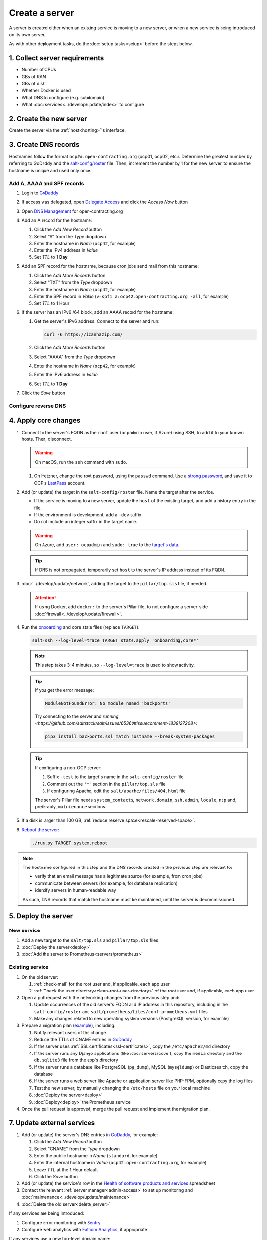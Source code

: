 Create a server
===============

A server is created either when an existing service is moving to a new server, or when a new service is being introduced on its own server.

As with other deployment tasks, do the :doc:`setup tasks<setup>` before the steps below.

1. Collect server requirements
------------------------------

-  Number of CPUs
-  GBs of RAM
-  GBs of disk
-  Whether Docker is used
-  What DNS to configure (e.g. subdomain)
-  What :doc:`services<../develop/update/index>` to configure

2. Create the new server
------------------------

Create the server via the :ref:`host<hosting>`'s interface.

.. tab-set::

   .. tab-item:: Linode
      :sync: linode

      #. `Log into Linode <https://login.linode.com/login>`__
      #. Click *Create Linode*

         #. Set *Linux Distribution* to the latest Ubuntu LTS version
         #. Set *Region* to *London, UK (eu-west)*
         #. Select a *Linode Plan*
         #. Set *Linode Label* to the server's FQDN (e.g. ``ocp42.open-contracting.org``)
         #. Set *Add Tags* to either *Production* or *Development*
         #. Set *Root Password* to a `strong password <https://www.lastpass.com/features/password-generator>`__, and save it to OCP's `LastPass <https://www.lastpass.com>`__ account
         #. Check *Backups*
         #. Click *Create Linode* and wait a few minutes for the server to power on

      #. From the `Linodes <https://cloud.linode.com/linodes>`__ list:

         #. Click on the label for the new server
         #. Click *Power Off* and wait for the server to power off
         #. On the *Storage* tab:

            #. Resize the "Ubuntu ##.04 LTS Disk" disk to the desired size (recommended minimum 20 GB / 20480 MB)
            #. Resize the "Swap Image" disk to the appropriate size

               The swap size should be at most 200% of RAM and:

               -  If RAM is less than 2 GB: at least 100% of RAM
               -  If RAM is less than 32 GB: at least 50% of RAM
               -  Otherwise, at least 16 GB or 25% of RAM, whichever is greater

               .. note::

                  If the swap image is too small, a swap file is `configured <https://github.com/open-contracting/deploy/blob/main/salt/core/swap.sls>`__ by Salt.

            #. Rename the "Swap Image" disk to "### MB Swap Image"

         #. On the *Configurations* tab:

            #. Click *Edit* for the "My Ubuntu ##.04 LTS Disk Profile" (or similar) configuration
            #. Uncheck *Auto-configure networking* (skip if configuring a non-OCP server)
            #. Click *Save Changes*

         #. Click *Power On*
         #. Copy *SSH Access* to your clipboard

      #. `Open a support ticket with Linode <https://cloud.linode.com/support/tickets>`__ to assign an IPv6 /64 block to the new server.

            Hello,

            Please assign an IPv6 /64 block to the server ocp##.open-contracting.org.

            Thank you,

         .. note::

            Linode can take a day to close the ticket. In the meantime, proceed with the instructions below. Once the ticket is closed, assign a specific address within the /64 block in the :doc:`network configuration<../develop/update/network>`.

      #. If using Docker, :ref:`configure an external firewall<docker-firewall>`.

   .. tab-item:: Hetzner Cloud
      :sync: hetzner-cloud

      #. Go to the `Hetzner Cloud Console <https://console.hetzner.cloud/projects>`__
      #. Click the *Default* project
      #. Click the *Add Server* button

         #. Click the *Falkenstein* location
         #. Click the *Ubuntu* image
         #. Select a *Type*
         #. Click the *Add SSH key* button

            #. Enter :ref:`your public SSH key<add-public-key>` in *SSH key*
            #. Enter your full name in *Name*
            #. Click the *Add SSH key* button

            .. note::

               This adds your public SSH key to ``/root/.ssh/authorized_keys``.

         #. Check the *Backups* box
         #. Set *Server name* to the first part of the server's FQDN (``ocp42``, for example)
         #. Click the *Create & Buy now* button

      #. If using Docker, :ref:`configure an external firewall<docker-firewall>`.

   .. tab-item:: Hetzner Dedicated
      :sync: hetzner-dedicated

      .. note::

         Hetzner dedicated servers are physical servers, and are commissioned to order. Pay attention to any wait times displayed, as some servers may not be available for several days.

      #. Go to `Hetzner <https://www.hetzner.com/?country=us>`__
      #. Click the *Dedicated* menu to browser for a suitable server
      #. Check the `Server Auction <https://www.hetzner.com/sb>`__ for a comparable server
      #. Click the *Order* button for the chosen server

         #. Set *Server Location* (no issues to date with the lowest price option)
         #. Set *Operating System* to the latest Ubuntu LTS version

            .. note::

               If Ubuntu isn't an option, you will need to install Ubuntu after these steps. Servers from the Server Auction are delivered in the `Hetzner Rescue System <https://docs.hetzner.com/robot/dedicated-server/troubleshooting/hetzner-rescue-system/>`__.

         #. Set *Drives* as needed
         #. Click the *Order Now* button
         #. In the *Server Login Details* panel, set *Type* to "Public key" and enter :ref:`your public SSH key<add-public-key>`

            .. note::

               This adds your public SSH key to ``/root/.ssh/authorized_keys``.

         #. Click the *Save* button
         #. Review the order and click the *Checkout* button
         #. If prompted, login using OCP's credentials
         #. Check the "I have read your Terms and Conditions as well as your Privacy Policy and I agree to them." box
         #. Click the *Order in obligation* button

      #. Wait to be notified via email that the server is ready.

      .. tab-set::

         .. tab-item:: Install Ubuntu

            If Ubuntu wasn't an option, follow these steps to install Ubuntu:

            #. Activate and load the `Rescue System <https://docs.hetzner.com/robot/dedicated-server/troubleshooting/hetzner-rescue-system/>`__, if not already loaded.
            #. Connect to the server as the ``root`` user using the password provided when activating the Rescue System.
            #. Test the server hardware:

               #. Test the drives. The SMART values to check vary depending on the drive manufacturer. Ask a colleague if you need help.

                  .. code-block:: bash

                     smartctl -t long /dev/<device>
                     smartctl -a /dev/<device>

               #. Test the hardware RAID controller, if there is one. The software to do so varies depending on the RAID controller. Ask a colleague if you need help.

            #. Run the pre-installed `Hetzner OS installer <https://github.com/hetzneronline/installimage>`__ (`see documentation <https://docs.hetzner.com/robot/dedicated-server/operating-systems/installimage/>`__) and accept the defaults, unless stated otherwise below:

               .. code-block:: bash

                  installimage

               #. Select the latest Ubuntu LTS version.
               #. The installer opens a configuration file.

                  #. Set ``DRIVE1``, ``DRIVE2``, etc. to the drives you want to use (`see documentation <https://docs.hetzner.com/robot/dedicated-server/operating-systems/installimage/#drives>`__). You can identify drives with the ``smartctl`` command. If you ordered two large drives for a server that already includes two small drives, you might only set the large drives. For example:

                     .. code-block:: none

                        DRIVE1 /dev/sdb
                        DRIVE2 /dev/sdd

                  #. Set ``SWRAIDLEVEL 1``
                  #. Set the hostname (see more under :ref:`create-dns-records`). For example:

                     .. code-block:: none

                        HOSTNAME ocp##.open-contracting.org

                  #. Create partitions. Set the ``swap`` partition size according to the comments in `swap.sls <https://github.com/open-contracting/deploy/blob/main/salt/core/swap.sls>`__. For example:

                     .. code-block:: none

                        PART swap swap 16G
                        PART /boot ext2 1G
                        PART / ext4 all

               #. Press ``F2`` to save
               #. Confirm that you want to overwrite the drives, when prompted

            #. Reboot the server:

               .. code-block:: bash

                  reboot

            #. If using Docker, :ref:`configure an external firewall<docker-firewall>`.

         .. tab-item:: Install Windows

            .. seealso::

               -  `Windows Server 2019 <https://docs.hetzner.com/robot/dedicated-server/windows-server/windows-server-2019/>`__
               -  `Installing Windows without KVM <https://community.hetzner.com/tutorials/install-windows>`__

   .. tab-item:: Azure
      :sync: azure

      .. seealso::

         -  `Pricing calculator <https://azure.microsoft.com/en-us/pricing/calculator/>`__, to estimate costs
         -  `Virtual machine series <https://azure.microsoft.com/en-gb/pricing/details/virtual-machines/series/>`__
         -  `Virtual machine sizes naming conventions <https://learn.microsoft.com/en-us/azure/virtual-machines/vm-naming-conventions>`__

      #. `Log into Azure <https://portal.azure.com>`__
      #. Click the *Virtual machines* icon
      #. Click the *Create* menu
      #. Click the *Azure virtual machine* menu item

         #. Set *Subscription* to "Microsoft Azure Sponsorship (4e98b5b1-1619-44be-a38e-90cdb8e4bc95)"
         #. Set `Resource group <https://learn.microsoft.com/en-us/azure/azure-resource-manager/management/manage-resource-groups-portal>`__ to "default"
         #. Set *Virtual machine name* to the server's FQDN (e.g. ``ocp42.open-contracting.org``)
         #. Set *Region* to "(Europe) UK South" (or "(US) East US" or "(US) West US 2")
         #. Leave *Security type* as `Trusted launch virtual machines <https://learn.microsoft.com/en-ca/azure/virtual-machines/trusted-launch>`__
         #. Set *Image* to the latest Ubuntu LTS version
         #. Set *Size* to an appropriate size (e.g. ``B2s``) (Select *No grouping* when browsing)
         #. Set *Authentication type* to "Password"
         #. Set *Username* to "ocpadmin"
         #. Set *Password* to a `strong password <https://www.lastpass.com/features/password-generator>`__, and save it to OCP's `LastPass <https://www.lastpass.com>`__ account

      #. Click the *Next : Disks >* button

         #. Change *OS disk size*, if appropriate

            .. seealso::

               `Expand virtual hard disks on a Linux VM <https://learn.microsoft.com/en-ca/azure/virtual-machines/linux/expand-disks?tabs=ubuntu>`__

         #. Set *OS disk type* to *Standard SSD* (or *Standard HDD* in development)
         #. Add additional disks, if appropriate:

            #. Click the *Create and attach a new disk* link
            #. Click the *Change size* link
            #. Set *Storage type* to "Standard SSD"
            #. Click the desired size
            #. Click the *OK* button

      #. Click the *Next : Networking >* button

         #. Set *Virtual network* to an appropriate name with a ``-vnet`` suffix (e.g. ``ocp42.open-contracting.org-vnet``)
         #. Set *Subnet* to *default (10.0.0.0/24)*
         #. Set *Public IP* to the server's FQDN with an ``-ip`` suffix (e.g. ``ocp42.open-contracting.org-ip``)
         #. If not using Docker, set *NIC network security group* to *None*
         #. If using Docker, set *NIC network security group* to *Advanced*

            #. Click the *Create new* link for *Configure network security group*
            #. Set *Name* to the server's FQDN with a ``-nsg`` suffix (e.g. ``ocp42.open-contracting.org-nsg``)
            #. Click the *+ Add an inbound rule* link, to produce rules matching the following:

               .. list-table::
                  :header-rows: 1

                  * - Source
                    - Service
                    - Destination port ranges
                    - Protocol
                    - Priority
                    - Name
                  * - Any
                    - SSH
                    - 22
                    - TCP
                    - 1000
                    - default-allow-ssh
                  * - Any
                    - HTTP
                    - 80
                    - TCP
                    - 1010
                    - AllowAnyHTTPInbound
                  * - Any
                    - HTTPS
                    - 443
                    - TCP
                    - 1020
                    - AllowAnyHTTPSInbound
                  * - Any
                    - Custom
                    - ``*``
                    - ICMP
                    - 1030
                    - AllowAnyICMPInbound
                  * - 139.162.253.17/32
                    - Custom
                    - 7231
                    - TCP
                    - 1040
                    - AllowPrometheusIPv4Inbound
                  * - 2a01:7e00::f03c:93ff:fe13:a12c/128
                    - Custom
                    - 7231
                    - TCP
                    - 1050
                    - AllowPrometheusIPv6Inbound

               .. Combining the Prometheus rules causes "Validation failed":
                  "All IP addresses or prefixes in the resource should belong to the same address family."

            #. Click the *OK* button

      #. Click the *Next : Management >* button

         #. Check the *Enable backup* box
         #. Set `Recovery Services vault <https://learn.microsoft.com/en-us/azure/backup/backup-azure-recovery-services-vault-overview>`__ to "default-backups"
         #. Click the *Create new* link for *Backup policy*
         #. Set *Policy name* to "default-backups-daily"
         #. Set *Frequency* to "Daily"
         #. Set *Instant restore* to 1

      #. Click the *Next : Monitoring >* button
      #. Click the *Next : Advanced >* button
      #. Click the *Next : Tags >* button

         #. Set *Name* to the first part of the server's FQDN (e.g. ``ocp42``)

      #. Click the *Next : Review + create >* button
      #. Click the *Create* button and wait a few minutes for the server to power on

.. _create-dns-records:

3. Create DNS records
---------------------

Hostnames follow the format ``ocp##.open-contracting.org`` (ocp01, ocp02, etc.). Determine the greatest number by referring to GoDaddy and the `salt-config/roster <https://github.com/open-contracting/deploy/blob/main/salt-config/roster>`__ file. Then, increment the number by 1 for the new server, to ensure the hostname is unique and used only once.

Add A, AAAA and SPF records
~~~~~~~~~~~~~~~~~~~~~~~~~~~

#. Login to `GoDaddy <https://sso.godaddy.com>`__
#. If access was delegated, open `Delegate Access <https://account.godaddy.com/access>`__ and click the *Access Now* button
#. Open `DNS Management <https://dcc.godaddy.com/manage/OPEN-CONTRACTING.ORG/dns>`__ for open-contracting.org
#. Add an A record for the hostname:

   #. Click the *Add New Record* button
   #. Select "A" from the *Type* dropdown
   #. Enter the hostname in *Name* (``ocp42``, for example)
   #. Enter the IPv4 address in *Value*
   #. Set *TTL* to 1 **Day**

#. Add an SPF record for the hostname, because cron jobs send mail from this hostname:

   #. Click the *Add More Records* button
   #. Select "TXT" from the *Type* dropdown
   #. Enter the hostname in *Name* (``ocp42``, for example)
   #. Enter the SPF record in *Value* (``v=spf1 a:ocp42.open-contracting.org -all``, for example)
   #. Set *TTL* to 1 Hour

#. If the server has an IPv6 /64 block, add an AAAA record for the hostname:

   #. Get the server's IPv6 address. Connect to the server and run:

      .. code-block:: bash

         curl -6 https://icanhazip.com/

   #. Click the *Add More Records* button
   #. Select "AAAA" from the *Type* dropdown
   #. Enter the hostname in *Name* (``ocp42``, for example)
   #. Enter the IPv6 address in *Value*
   #. Set *TTL* to 1 **Day**

#. Click the *Save* button

.. seealso::

    :doc:`services/dns` TTL standardization

Configure reverse DNS
~~~~~~~~~~~~~~~~~~~~~

.. tab-set::

   .. tab-item:: Linode
      :sync: linode

      #. `Log into Linode <https://login.linode.com/login>`__
      #. Select the new server
      #. On the *Network* tab:

         #. Click *Edit RDNS* for the *IPv4 – Public* address
         #. Set *Enter a domain name* to the server's FQDN (e.g. ``ocp42.open-contracting.org``)
         #. Click the *Save* button
         #. If the server has an IPv6 /64 block:

            #. Click *Edit RDNS* for the *IPv6 – Range* IP block
            #. Set *Enter a domain name* to the server's FQDN (e.g. ``ocp42.open-contracting.org``)
            #. Click the *Save* button

   .. tab-item:: Hetzner Cloud
      :sync: hetzner-cloud

      #. `Log into Hetzner Cloud Console <https://console.hetzner.cloud/projects>`__
      #. Click the *Default* project
      #. On the *Primary IPs* tab:

         #. Click the *...* button for the server's IPv4 address
         #. Click the *Edit Reverse DNS* menu item
         #. Set *Reverse DNS* to the server's FQDN (e.g. ``ocp42.open-contracting.org``)
         #. Click the *Edit Reverse DNS* button
         #. If the server has an IPv6 /64 block:

            #. Get the server's IPv6 address. Connect to the server and run:

               .. code-block:: bash

                  curl -6 https://icanhazip.com/

            #. Click the *...* button for the server's IPv6 address
            #. Click the *Edit Reverse DNS* menu item
            #. Set the end of the IPv6 address
            #. Set *Reverse DNS* to the server's FQDN (e.g. ``ocp42.open-contracting.org``)
            #. Click the *Edit Reverse DNS* button

   .. tab-item:: Hetzner Dedicated
      :sync: hetzner-dedicated

      #. `Log into Hetzner Robot <https://robot.hetzner.com/server>`__
      #. Select the new server
      #. On the *IPs* tab (default tab):

         #. Under *IP addresses:* heading, set *Reverse DNS entry* to the server's FQDN (e.g. ``ocp42.open-contracting.org``)
         #. If the server has an IPv6 /64 block:

            #. Get the server's IPv6 address. Connect to the server and run:

               .. code-block:: bash

                  curl -6 https://icanhazip.com/

            #. Under the *Subnets:* heading, click the *⊕* symbol on the left
            #. Click the *Add new Reverse DNS entry* link
            #. Set *Enter IP* to the IPv6 address
            #. Set *Enter RDNS* to the server's FQDN (e.g. ``ocp42.open-contracting.org``)
            #. Click the *Create* button

   .. tab-item:: Azure
      :sync: azure

      #. `Log into Azure <https://portal.azure.com>`__
      #. Select the new server
      #. Click on the public IP address:

         #. Enter the first part of the server's FQDN in *DNS name label (optional)* (``ocp42``, for example)
         #. Click the *Save* button (at the top)

      #. Create an A record in GoDaddy for the configuration (e.g. ``ocp42.uksouth.cloudapp.azure.com``)

4. Apply core changes
---------------------

#. Connect to the server's FQDN as the ``root`` user (``ocpadmin`` user, if Azure) using SSH, to add it to your known hosts. Then, disconnect.

   .. warning::

      On macOS, run the ``ssh`` command with ``sudo``.

   #. On Hetzner, change the root password, using the ``passwd`` command. Use a `strong password <https://www.lastpass.com/features/password-generator>`__, and save it to OCP's `LastPass <https://www.lastpass.com>`__ account.

#. Add (or update) the target in the ``salt-config/roster`` file. Name the target after the service.

   -  If the service is moving to a new server, update the ``host`` of the existing target, and add a history entry in the file.
   -  If the environment is development, add a ``-dev`` suffix.
   -  Do not include an integer suffix in the target name.

   .. warning::

      On Azure, add ``user: ocpadmin`` and ``sudo: true`` to the `target's data <https://docs.saltproject.io/en/latest/topics/ssh/roster.html#targets-data>`__.

   .. tip::

      If DNS is not propagated, temporarily set ``host`` to the server's IP address instead of its FQDN.

#. :doc:`../develop/update/network`, adding the target to the ``pillar/top.sls`` file, if needed.

   .. attention::

      If using Docker, add ``docker:`` to the server's Pillar file, to not configure a server-side :doc:`firewall<../develop/update/firewall>`.

#. Run the `onboarding <https://github.com/open-contracting/deploy/blob/main/salt/onboarding.sls>`__ and core state files (replace ``TARGET``).

   .. code-block:: bash

      salt-ssh --log-level=trace TARGET state.apply 'onboarding,core*'

   .. note::

      This step takes 3-4 minutes, so ``--log-level=trace`` is used to show activity.

   .. tip::

      If you get the error message:
      
      .. code-block:: none
      
         ModuleNotFoundError: No module named 'backports'

      Try connecting to the server and `running <https://github.com/saltstack/salt/issues/65360#issuecomment-1839127208>`:

      .. code-block:: bash

         pip3 install backports.ssl_match_hostname --break-system-packages

   .. tip::

      If configuring a non-OCP server:

      #. Suffix ``-test`` to the target's name in the ``salt-config/roster`` file
      #. Comment out the ``'*'`` section in the ``pillar/top.sls`` file
      #. If configuring Apache, edit the ``salt/apache/files/404.html`` file

      The server's Pillar file needs ``system_contacts``, ``network.domain``, ``ssh.admin``, ``locale``, ``ntp`` and, preferably, ``maintenance`` sections.

#. If a disk is larger than 100 GB, :ref:`reduce reserve space<rescale-reserved-space>`.
#. `Reboot the server <https://docs.saltproject.io/en/latest/ref/modules/all/salt.modules.system.html#salt.modules.system.reboot>`__:

   .. code-block:: bash

      ./run.py TARGET system.reboot

.. note::

   The hostname configured in this step and the DNS records created in the previous step are relevant to:

   -  verify that an email message has a legitimate source (for example, from cron jobs)
   -  communicate between servers (for example, for database replication)
   -  identify servers in human-readable way

   As such, DNS records that match the hostname must be maintained, until the server is decommissioned.

5. Deploy the server
--------------------

New service
~~~~~~~~~~~

#. Add a new target to the ``salt/top.sls`` and ``pillar/top.sls`` files
#. :doc:`Deploy the server<deploy>`
#. :doc:`Add the server to Prometheus<servers/prometheus>`

.. _migrate-server:

Existing service
~~~~~~~~~~~~~~~~

#. On the old server:

   #. :ref:`check-mail` for the root user and, if applicable, each app user
   #. :ref:`Check the user directory<clean-root-user-directory>` of the root user and, if applicable, each app user

#. Open a pull request with the networking changes from the previous step and:

   #. Update occurrences of the old server's FQDN and IP address in this repository, including in the ``salt-config/roster`` and ``salt/prometheus/files/conf-prometheus.yml`` files
   #. Make any changes related to new operating system versions (PostgreSQL version, for example)

#. Prepare a migration plan (`example <https://github.com/open-contracting/deploy/pull/518#issuecomment-2435213790>`__), including:

   #. Notify relevant users of the change
   #. Reduce the TTLs of CNAME entries in `GoDaddy <https://dcc.godaddy.com/manage/OPEN-CONTRACTING.ORG/dns>`__
   #. If the server uses :ref:`SSL certificates<ssl-certificates>`, copy the ``/etc/apache2/md`` directory
   #. If the server runs any Django applications (like :doc:`servers/cove`), copy the ``media`` directory and the ``db.sqlite3`` file from the app's directory
   #. If the server runs a database like PostgreSQL (``pg_dump``), MySQL (``mysqldump``) or Elasticsearch, copy the database
   #. If the server runs a web server like Apache or application server like PHP-FPM, optionally copy the log files
   #. Test the new server, by manually changing the ``/etc/hosts`` file on your local machine
   #. :doc:`Deploy the server<deploy>`
   #. :doc:`Deploy<deploy>` the Prometheus service

   .. seealso::

      -  :ref:`Data registry<data-registry-migrate>`
      -  :doc:`servers/data-support`
      -  :ref:`OCDS documentation<docs-migrate>`
      -  :ref:`Prometheus<prometheus-migrate>`

#. Once the pull request is approved, merge the pull request and implement the migration plan.

.. _update-external-services:

7. Update external services
---------------------------

#. Add (or update) the server's DNS entries in `GoDaddy <https://dcc.godaddy.com/manage/OPEN-CONTRACTING.ORG/dns>`__, for example:

   #. Click the *Add New Record* button
   #. Select "CNAME" from the *Type* dropdown
   #. Enter the public hostname in *Name* (``standard``, for example)
   #. Enter the internal hostname in *Value* (``ocp42.open-contracting.org``, for example)
   #. Leave *TTL* at the 1 Hour default
   #. Click the *Save* button

   .. seealso::

       :doc:`services/dns`

#. Add (or update) the service's row in the `Health of software products and services <https://docs.google.com/spreadsheets/d/1MMqid2qDto_9-MLD_qDppsqkQy_6OP-Uo-9dCgoxjSg/edit#gid=1480832278>`__ spreadsheet
#. Contact the relevant :ref:`server manager<admin-access>` to set up monitoring and :doc:`maintenance<../develop/update/maintenance>`
#. :doc:`Delete the old server<delete_server>`

If any services are being introduced:

#. Configure error monitoring with `Sentry <https://sentry.io/organizations/open-contracting-partnership/projects/>`__
#. Configure web analytics with `Fathom Analytics <https://app.usefathom.com/>`__, if appropriate

If any services use a new top-level domain name:

#. Add the domain to `Google Search Console <https://search.google.com/search-console>`__
